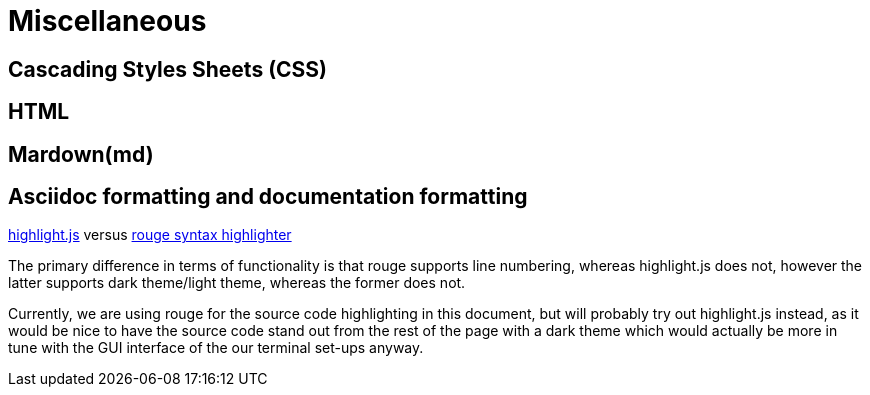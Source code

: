 = *Miscellaneous*

== Cascading Styles Sheets (CSS)

== HTML

== Mardown(md)

== Asciidoc formatting and documentation formatting

****

https://highlightjs.org/[highlight.js] versus https://github.com/rouge-ruby/rouge[rouge syntax highlighter]

The primary difference in terms of functionality is that rouge supports line numbering, whereas highlight.js does not,
however the latter supports dark theme/light theme, whereas the former does not.

Currently, we are using rouge for the source code highlighting in this document, but will probably try out highlight.js instead,
as it would be nice to have the source code stand out from the rest of the page with a dark theme which would actually be more in tune with the GUI
interface of the our terminal set-ups anyway.

****
